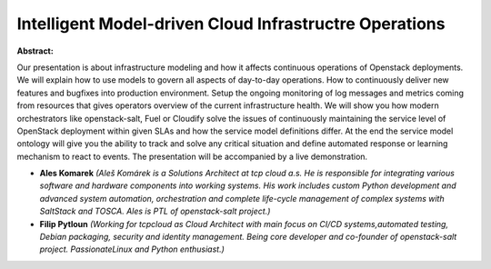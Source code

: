 Intelligent Model-driven Cloud Infrastructre Operations
~~~~~~~~~~~~~~~~~~~~~~~~~~~~~~~~~~~~~~~~~~~~~~~~~~~~~~~

**Abstract:**

Our presentation is about infrastructure modeling and how it affects continuous operations of Openstack deployments. We will explain how to use models to govern all aspects of day-to-day operations. How to continuously deliver new features and bugfixes into production environment. Setup the ongoing monitoring of log messages and metrics coming from resources that gives operators overview of the current infrastructure health. We will show you how modern orchestrators like openstack-salt, Fuel or Cloudify solve the issues of continuously maintaining the service level of OpenStack deployment within given SLAs and how the service model definitions differ. At the end the service model ontology will give you the ability to track and solve any critical situation and define automated response or learning mechanism to react to events. The presentation will be accompanied by a live demonstration.


* **Ales Komarek** *(Aleš Komárek is a Solutions Architect at tcp cloud a.s. He is responsible for integrating various software and hardware components into working systems. His work includes custom Python development and advanced system automation, orchestration and complete life-cycle management of complex systems with SaltStack and TOSCA. Ales is PTL of openstack-salt project.)*

* **Filip Pytloun** *(Working for tcpcloud as Cloud Architect with main focus on CI/CD systems,automated testing, Debian packaging, security and identity management. Being core developer and co-founder of openstack-salt project. PassionateLinux and Python enthusiast.)*
